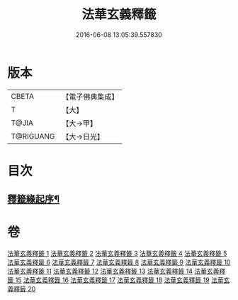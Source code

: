 #+TITLE: 法華玄義釋籤 
#+DATE: 2016-06-08 13:05:39.557830

* 版本
 |     CBETA|【電子佛典集成】|
 |         T|【大】     |
 |     T@JIA|【大→甲】   |
 | T@RIGUANG|【大→日光】  |

* 目次
** [[file:KR6d0007_001.txt::001-0815a3][釋籤緣起序¶]]

* 卷
[[file:KR6d0007_001.txt][法華玄義釋籤 1]]
[[file:KR6d0007_002.txt][法華玄義釋籤 2]]
[[file:KR6d0007_003.txt][法華玄義釋籤 3]]
[[file:KR6d0007_004.txt][法華玄義釋籤 4]]
[[file:KR6d0007_005.txt][法華玄義釋籤 5]]
[[file:KR6d0007_006.txt][法華玄義釋籤 6]]
[[file:KR6d0007_007.txt][法華玄義釋籤 7]]
[[file:KR6d0007_008.txt][法華玄義釋籤 8]]
[[file:KR6d0007_009.txt][法華玄義釋籤 9]]
[[file:KR6d0007_010.txt][法華玄義釋籤 10]]
[[file:KR6d0007_011.txt][法華玄義釋籤 11]]
[[file:KR6d0007_012.txt][法華玄義釋籤 12]]
[[file:KR6d0007_013.txt][法華玄義釋籤 13]]
[[file:KR6d0007_014.txt][法華玄義釋籤 14]]
[[file:KR6d0007_015.txt][法華玄義釋籤 15]]
[[file:KR6d0007_016.txt][法華玄義釋籤 16]]
[[file:KR6d0007_017.txt][法華玄義釋籤 17]]
[[file:KR6d0007_018.txt][法華玄義釋籤 18]]
[[file:KR6d0007_019.txt][法華玄義釋籤 19]]
[[file:KR6d0007_020.txt][法華玄義釋籤 20]]

